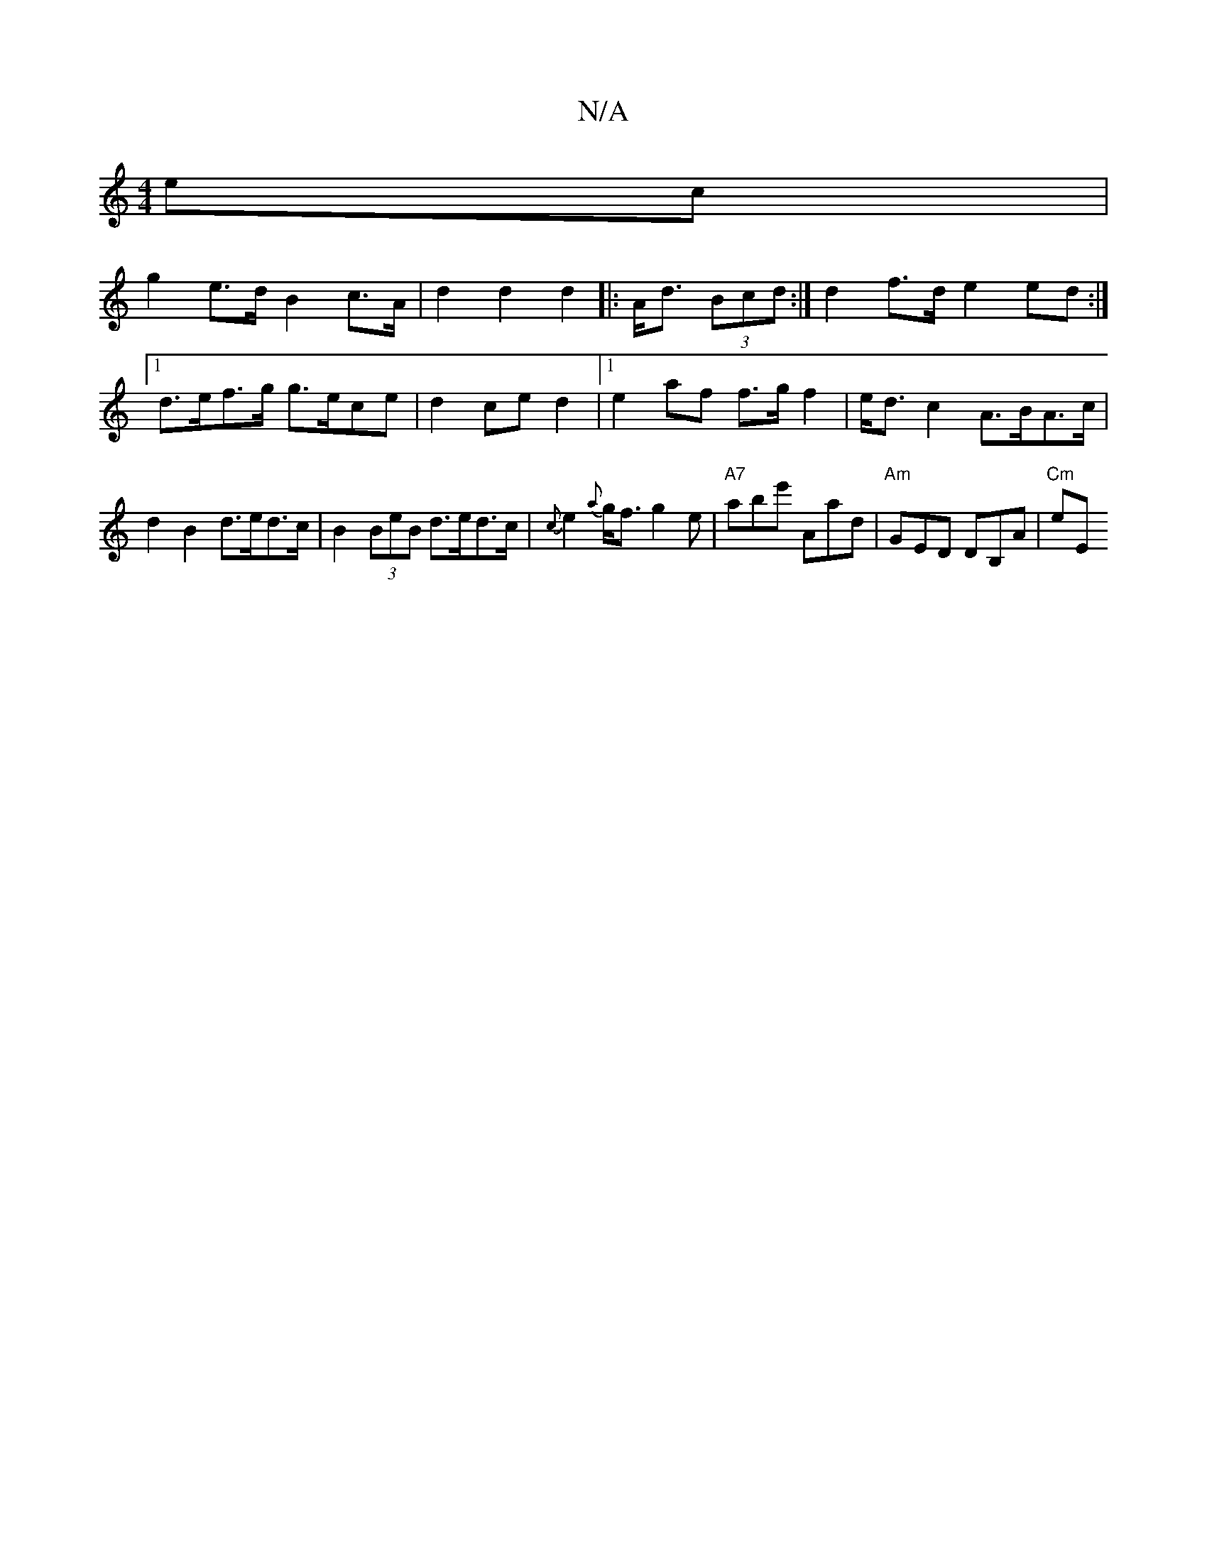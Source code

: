 X:1
T:N/A
M:4/4
R:N/A
K:Cmajor
ec|
g2 e>d B2 c>A|d2 d2 d2|:A<d (3Bcd :| d2 f>d e2 ed :|
[1 d>ef>g g>ece | d2 ce d2 |[1 e2 af f>gf2 | e<d c2 A>BA>c | d2 B2 d>ed>c | B2 (3BeB d>ed>c | {c}e2{a}g<f g2e|"A7"abe' Aad|"Am"GED DB,A |"Cm"eE